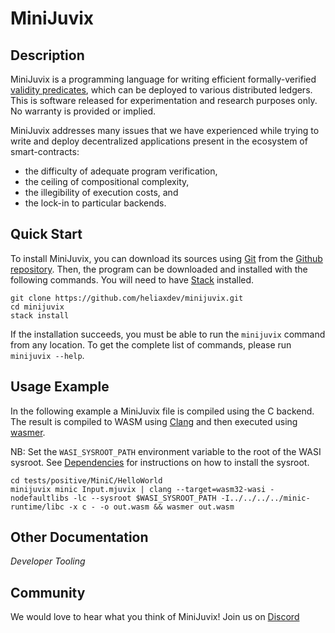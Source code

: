 * MiniJuvix

#+begin_html
<a href="https://github.com/heliaxdev/minijuvix/blob/main/LICENSE">
<img alt="LICENSE" src="https://img.shields.io/badge/license-GPL--3.0--only-blue.svg" />
</a>
#+end_html

#+begin_html
<a href="https://github.com/heliaxdev/MiniJuvix/actions/workflows/ci.yml">
<img alt="CI status" src="https://github.com/heliaxdev/MiniJuvix/actions/workflows/ci.yml/badge.svg" />
</a>
#+end_html

#+begin_html
<a href="https://github.com/heliaxdev/minijuvix/tags">
<img alt="" src="https://img.shields.io/github/v/release/heliaxdev/minijuvix?include_prereleases" />
</a>
#+end_html


** Description

MiniJuvix is a programming language for writing efficient formally-verified
[[https://anoma.network/blog/validity-predicates/][validity predicates]], which can be deployed to various distributed ledgers. This
is software released for experimentation and research purposes only. No warranty
is provided or implied.

MiniJuvix addresses many issues that we have experienced while trying to
write and deploy decentralized applications present in the ecosystem of
smart-contracts:

- the difficulty of adequate program verification,
- the ceiling of compositional complexity,
- the illegibility of execution costs, and
- the lock-in to particular backends.

** Quick Start

To install MiniJuvix, you can download its sources using
[[http://git-scm.com/][Git]] from the
[[https://github.com/anoma/juvix.git][Github repository]]. Then, the
program can be downloaded and installed with the following commands. You
will need to have [[https://haskellstack.org][Stack]] installed.

#+begin_src shell
git clone https://github.com/heliaxdev/minijuvix.git
cd minijuvix
stack install
#+end_src

If the installation succeeds, you must be able to run the =minijuvix=
command from any location. To get the complete list of commands, please
run =minijuvix --help=.



** Usage Example

In the following example a MiniJuvix file is compiled using the C backend. The
result is compiled to WASM using [[https://llvm.org][Clang]] and then executed using [[https://wasmer.io][wasmer]].

NB: Set the =WASI_SYSROOT_PATH= environment variable to the root of the WASI sysroot. See [[#Dependencies][Dependencies]] for instructions on how to install the sysroot.

#+begin_src shell
cd tests/positive/MiniC/HelloWorld
minijuvix minic Input.mjuvix | clang --target=wasm32-wasi -nodefaultlibs -lc --sysroot $WASI_SYSROOT_PATH -I../../../../minic-runtime/libc -x c - -o out.wasm && wasmer out.wasm
#+end_src

#+RESULTS:
: hello world!

** Other Documentation

[[docs/developer-tooling.org][Developer Tooling]]

** Community

We would love to hear what you think of MiniJuvix! Join us on
[[https://discord.gg/nsGaCZzJ][Discord]]
